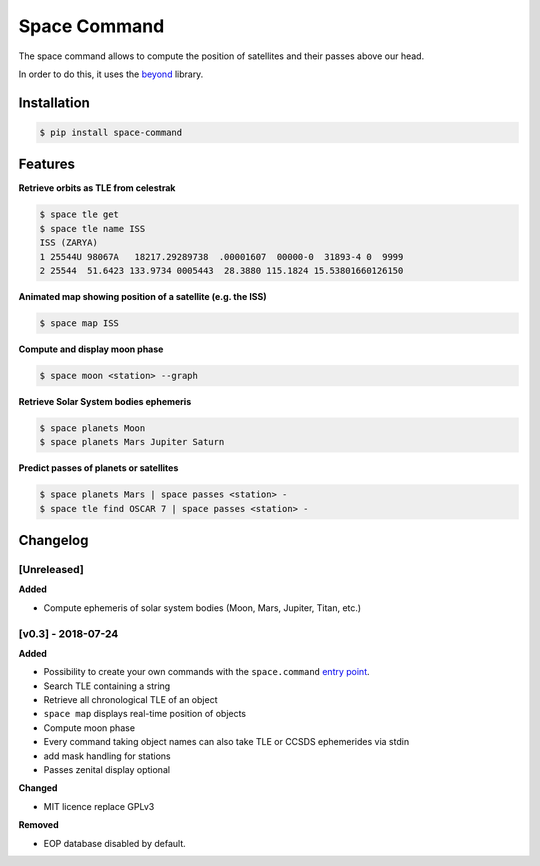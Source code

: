 Space Command
=============

The space command allows to compute the position of satellites and their passes above our head.

In order to do this, it uses the `beyond <https://github.com/galactics/beyond>`__ library.

Installation
------------

.. code-block:: shell

    $ pip install space-command

Features
--------

**Retrieve orbits as TLE from celestrak**

.. code-block:: shell

    $ space tle get
    $ space tle name ISS
    ISS (ZARYA)
    1 25544U 98067A   18217.29289738  .00001607  00000-0  31893-4 0  9999
    2 25544  51.6423 133.9734 0005443  28.3880 115.1824 15.53801660126150

**Animated map showing position of a satellite (e.g. the ISS)**

.. code-block:: shell

    $ space map ISS

**Compute and display moon phase**

.. code-block:: shell

    $ space moon <station> --graph

**Retrieve Solar System bodies ephemeris**

.. code-block:: shell

    $ space planets Moon
    $ space planets Mars Jupiter Saturn

**Predict passes of planets or satellites**

.. code-block:: shell

    $ space planets Mars | space passes <station> -
    $ space tle find OSCAR 7 | space passes <station> -

Changelog
---------

[Unreleased]
^^^^^^^^^^^^

**Added**

- Compute ephemeris of solar system bodies (Moon, Mars, Jupiter, Titan, etc.)


[v0.3] - 2018-07-24
^^^^^^^^^^^^^^^^^^^

**Added**

- Possibility to create your own commands with the ``space.command`` `entry point <https://setuptools.readthedocs.io/en/latest/pkg_resources.html#entry-points>`__.
- Search TLE containing a string
- Retrieve all chronological TLE of an object
- ``space map`` displays real-time position of objects
- Compute moon phase
- Every command taking object names can also take TLE or CCSDS ephemerides via stdin
- add mask handling for stations
- Passes zenital display optional

**Changed**

- MIT licence replace GPLv3

**Removed**

- EOP database disabled by default.